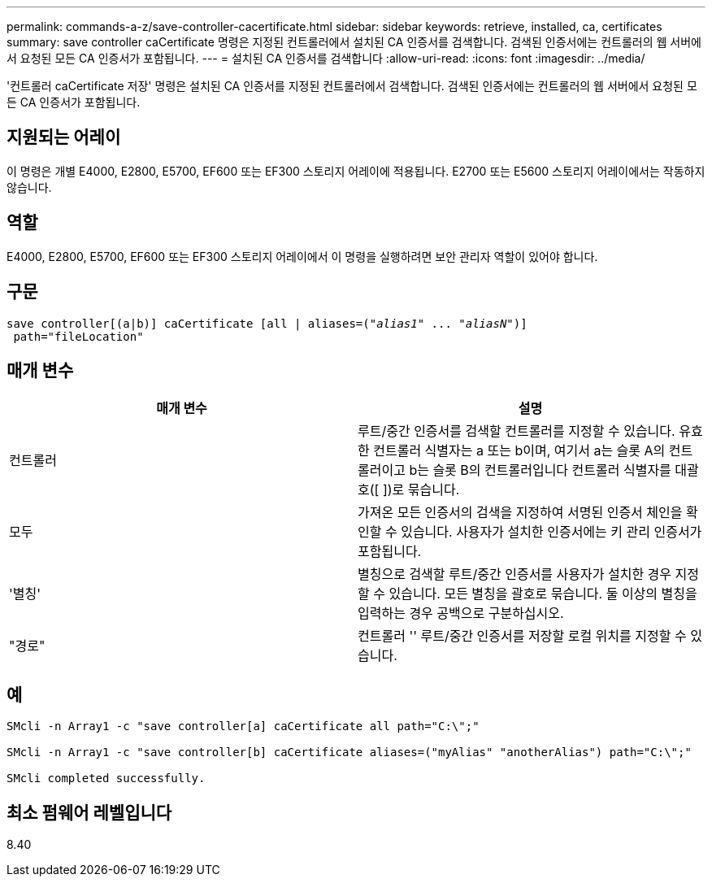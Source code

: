 ---
permalink: commands-a-z/save-controller-cacertificate.html 
sidebar: sidebar 
keywords: retrieve, installed, ca, certificates 
summary: save controller caCertificate 명령은 지정된 컨트롤러에서 설치된 CA 인증서를 검색합니다. 검색된 인증서에는 컨트롤러의 웹 서버에서 요청된 모든 CA 인증서가 포함됩니다. 
---
= 설치된 CA 인증서를 검색합니다
:allow-uri-read: 
:icons: font
:imagesdir: ../media/


[role="lead"]
'컨트롤러 caCertificate 저장' 명령은 설치된 CA 인증서를 지정된 컨트롤러에서 검색합니다. 검색된 인증서에는 컨트롤러의 웹 서버에서 요청된 모든 CA 인증서가 포함됩니다.



== 지원되는 어레이

이 명령은 개별 E4000, E2800, E5700, EF600 또는 EF300 스토리지 어레이에 적용됩니다. E2700 또는 E5600 스토리지 어레이에서는 작동하지 않습니다.



== 역할

E4000, E2800, E5700, EF600 또는 EF300 스토리지 어레이에서 이 명령을 실행하려면 보안 관리자 역할이 있어야 합니다.



== 구문

[source, cli, subs="+macros"]
----

save controller[(a|b)] caCertificate [all | aliases=pass:quotes[("_alias1_" ... "_aliasN_")]]
 path="fileLocation"
----


== 매개 변수

[cols="2*"]
|===
| 매개 변수 | 설명 


 a| 
컨트롤러
 a| 
루트/중간 인증서를 검색할 컨트롤러를 지정할 수 있습니다. 유효한 컨트롤러 식별자는 a 또는 b이며, 여기서 a는 슬롯 A의 컨트롤러이고 b는 슬롯 B의 컨트롤러입니다 컨트롤러 식별자를 대괄호([ ])로 묶습니다.



 a| 
모두
 a| 
가져온 모든 인증서의 검색을 지정하여 서명된 인증서 체인을 확인할 수 있습니다. 사용자가 설치한 인증서에는 키 관리 인증서가 포함됩니다.



 a| 
'별칭'
 a| 
별칭으로 검색할 루트/중간 인증서를 사용자가 설치한 경우 지정할 수 있습니다. 모든 별칭을 괄호로 묶습니다. 둘 이상의 별칭을 입력하는 경우 공백으로 구분하십시오.



 a| 
"경로"
 a| 
컨트롤러 '' 루트/중간 인증서를 저장할 로컬 위치를 지정할 수 있습니다.

|===


== 예

[listing]
----

SMcli -n Array1 -c "save controller[a] caCertificate all path="C:\";"

SMcli -n Array1 -c "save controller[b] caCertificate aliases=("myAlias" "anotherAlias") path="C:\";"

SMcli completed successfully.
----


== 최소 펌웨어 레벨입니다

8.40
